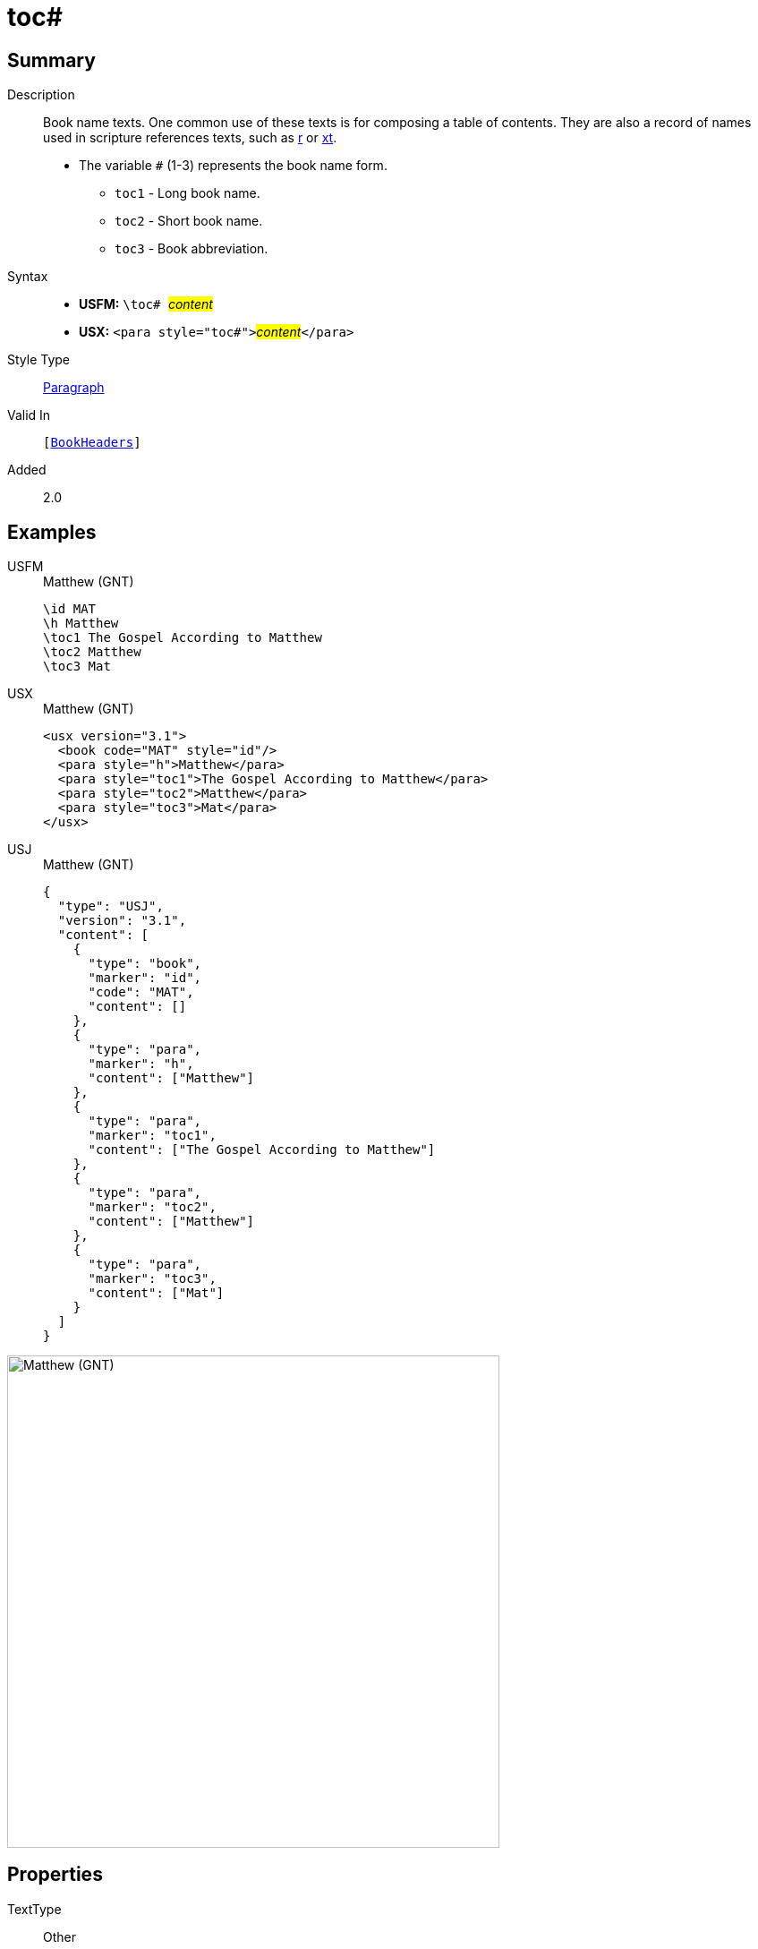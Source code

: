 = toc#
:description: Book name texts
:url-repo: https://github.com/usfm-bible/tcdocs/blob/main/markers/para/toc.adoc
:noindex:
ifndef::localdir[]
:source-highlighter: rouge
:localdir: ../
endif::[]
:imagesdir: {localdir}/images

// tag::public[]

== Summary

Description:: Book name texts. One common use of these texts is for composing a table of contents. They are also a record of names used in scripture references texts, such as xref:para:titles-sections/r.adoc[r] or xref:char:notes/crossref/xt.adoc[xt].
* The variable `#` (1-3) represents the book name form.
** `toc1` - Long book name.
** `toc2` - Short book name.
** `toc3` - Book abbreviation.
Syntax::
* *USFM:* ``++\toc# ++``#__content__#
* *USX:* ``++<para style="toc#">++``#__content__#``++</para>++``
Style Type:: xref:para:index.adoc[Paragraph]
Valid In:: `[xref:doc:index.adoc#doc-book-headers[BookHeaders]]`
// tag::spec[]
Added:: 2.0
// end::spec[]

== Examples

[tabs]
======
USFM::
+
.Matthew (GNT)
[source#src-usfm-para-toc_1,usfm,highlight=3..5]
----
\id MAT
\h Matthew
\toc1 The Gospel According to Matthew
\toc2 Matthew
\toc3 Mat
----
USX::
+
.Matthew (GNT)
[source#src-usx-para-toc_1,xml,highlight=4..6]
----
<usx version="3.1">
  <book code="MAT" style="id"/>
  <para style="h">Matthew</para>
  <para style="toc1">The Gospel According to Matthew</para>
  <para style="toc2">Matthew</para>
  <para style="toc3">Mat</para>
</usx>
----
USJ::
+
.Matthew (GNT)
[source#src-usj-para-toc_1,json,highlight=]
----
{
  "type": "USJ",
  "version": "3.1",
  "content": [
    {
      "type": "book",
      "marker": "id",
      "code": "MAT",
      "content": []
    },
    {
      "type": "para",
      "marker": "h",
      "content": ["Matthew"]
    },
    {
      "type": "para",
      "marker": "toc1",
      "content": ["The Gospel According to Matthew"]
    },
    {
      "type": "para",
      "marker": "toc2",
      "content": ["Matthew"]
    },
    {
      "type": "para",
      "marker": "toc3",
      "content": ["Mat"]
    }
  ]
}
----
======

image::para/toc_1.jpg[Matthew (GNT),550]

== Properties

TextType:: Other
TextProperties:: paragraph, publishable, vernacular

== Publication Issues

// end::public[]

== Discussion
